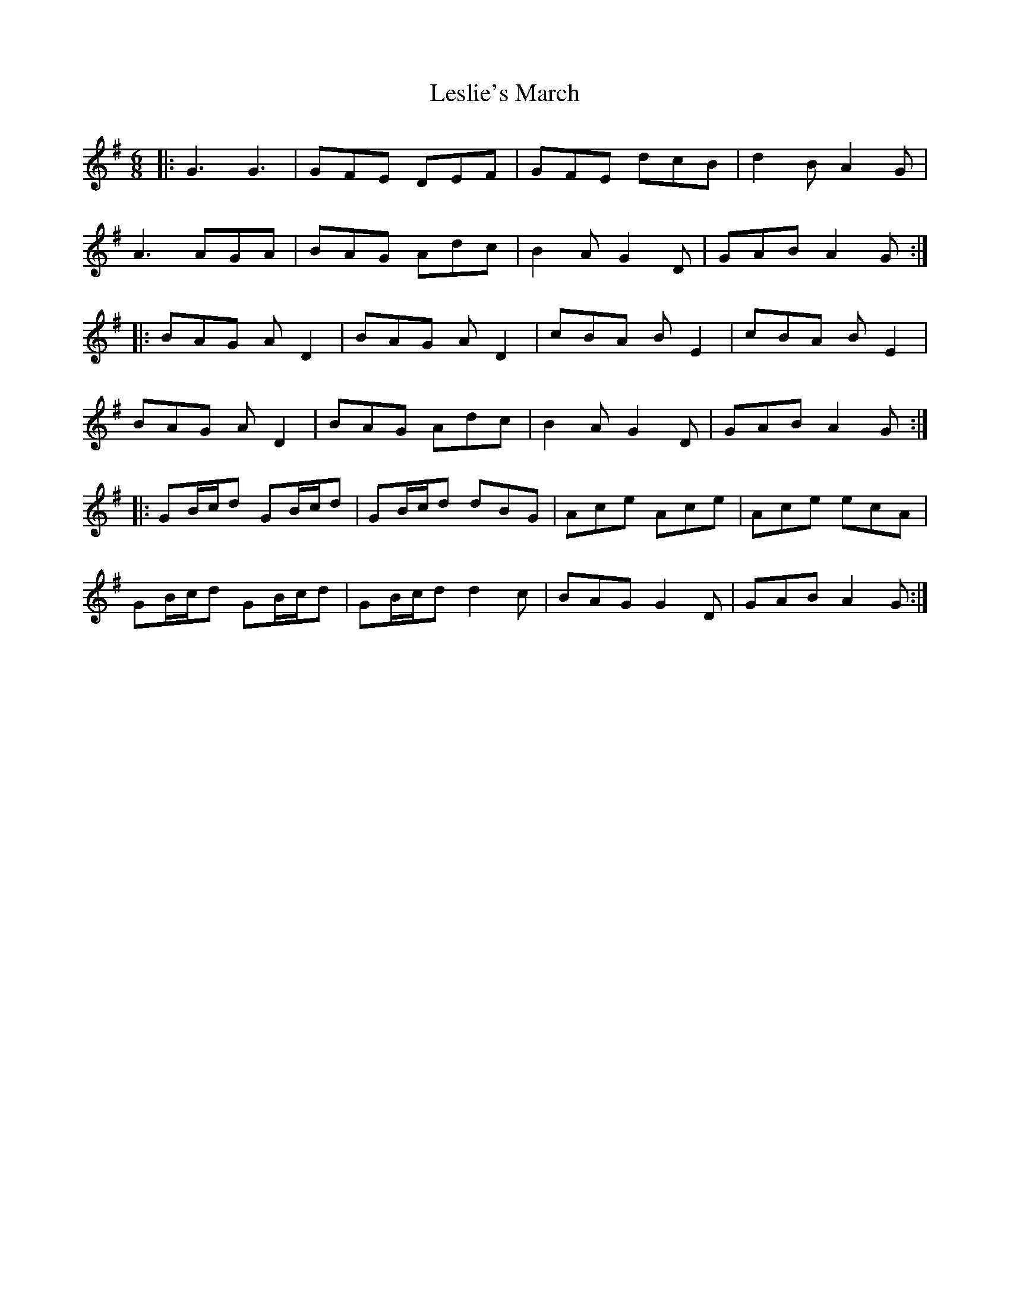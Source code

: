 X: 23431
T: Leslie's March
R: jig
M: 6/8
K: Gmajor
|:G3 G3|GFE DEF|GFE dcB|d2B A2G|
A3 AGA|BAG Adc|B2 A G2 D|GAB A2G:|
|:BAG A D2|BAG A D2|cBA B E2|cBA B E2|
BAG A D2|BAG Adc|B2 A G2 D|GAB A2G:|
|:GB/c/d GB/c/d|GB/c/d dBG|Ace Ace|Ace ecA|
GB/c/d GB/c/d|GB/c/d d2 c|BAG G2 D|GAB A2G:|

